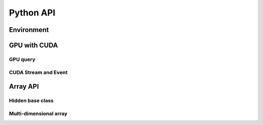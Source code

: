 Python API
==========

.. raw:: latex

   \setcounter{codelanguage}{0}


Environment
-----------

.. autosummary::
   :toctree: generated
   :nosignatures:
   :template: pyclass.rst

   merlin.Environment


GPU with CUDA
-------------

GPU query
^^^^^^^^^

.. autosummary::
   :toctree: generated
   :nosignatures:
   :template: pyclass.rst

   merlin.cuda.Device
   merlin.cuda.DeviceLimit
   merlin.cuda.print_gpus_spec
   merlin.cuda.test_all_gpu

CUDA Stream and Event
^^^^^^^^^^^^^^^^^^^^^

.. autosummary::
   :toctree: generated
   :nosignatures:
   :template: pyclass.rst

   merlin.cuda.Stream
   merlin.cuda.StreamSetting
   merlin.cuda.Event
   merlin.cuda.EventCategory


Array API
---------

Hidden base class
^^^^^^^^^^^^^^^^^

.. autosummary::
   :toctree: generated
   :nosignatures:
   :template: pyclass.rst

   merlin.array.NdData

Multi-dimensional array
^^^^^^^^^^^^^^^^^^^^^^^

.. autosummary::
   :toctree: generated
   :nosignatures:
   :template: pyclass.rst

   merlin.array.Array
   merlin.array.Parcel
   merlin.array.Stock

